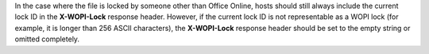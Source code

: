 
In the case where the file is locked by someone other than Office Online, hosts should still always include the current
lock ID in the **X-WOPI-Lock** response header. However, if the current lock ID is not representable as a WOPI lock
(for example, it is longer than 256 ASCII characters), the **X-WOPI-Lock** response header should be set to the empty
string or omitted completely.
